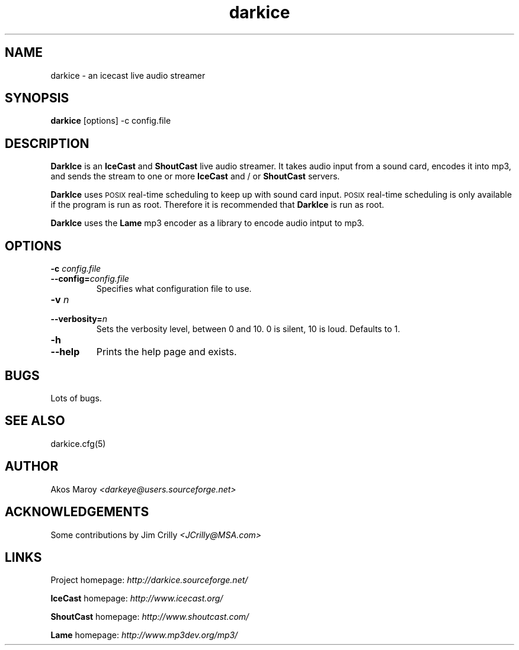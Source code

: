 .TH darkice 1 "September 09, 2001" "DarkIce" "DarkIce live audio streamer"
.SH NAME
darkice \- an icecast live audio streamer
.SH SYNOPSIS
.B darkice
[options] -c config.file
.SH DESCRIPTION
.PP
.B DarkIce
is an
.B IceCast
and
.B ShoutCast
live audio streamer. It takes audio input from a
sound card, encodes it into mp3, and sends the stream to one or more
.B IceCast
and / or
.B ShoutCast
servers.

.B DarkIce
uses
.SM POSIX
real-time scheduling to keep up with sound card input.
.SM POSIX
real-time scheduling is only available if the program is run as root.
Therefore it is recommended that
.B DarkIce
is run as root.

.B DarkIce
uses the
.B Lame
mp3 encoder as a library to encode audio intput to mp3.

.SH OPTIONS
.TP
.BI "\-c " config.file
.br
.ns
.TP
.BI \-\-config= config.file
Specifies what configuration file to use.

.TP
.BI "\-v " n
.br
.ns
.TP
.BI \-\-verbosity= n
Sets the verbosity level, between 0 and 10. 0 is silent, 10 is loud.
Defaults to 1.

.TP
.BI "\-h "
.br
.ns
.TP
.BI \-\-help
Prints the help page and exists.


.SH BUGS
.PP
Lots of bugs.


.SH "SEE ALSO"
darkice.cfg(5)


.SH AUTHOR
Akos Maroy
.I <darkeye@users.sourceforge.net>


.SH ACKNOWLEDGEMENTS
Some contributions by Jim Crilly
.I <JCrilly@MSA.com>


.SH LINKS
Project homepage:
.I http://darkice.sourceforge.net/

.B IceCast
homepage:
.I http://www.icecast.org/

.B ShoutCast
homepage:
.I http://www.shoutcast.com/

.B Lame
homepage:
.I http://www.mp3dev.org/mp3/

